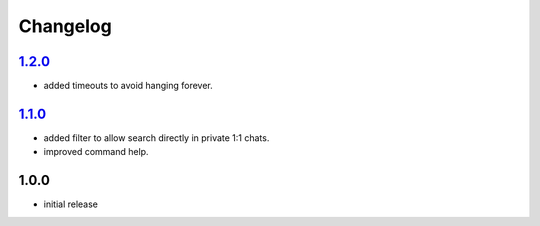 Changelog
=========

`1.2.0`_
--------

- added timeouts to avoid hanging forever.

`1.1.0`_
--------

- added filter to allow search directly in private 1:1 chats.
- improved command help.

1.0.0
-----

- initial release


.. _Unreleased: https://github.com/adbenitez/simplebot_lyrics/compare/v1.2.0...HEAD
.. _1.2.0: https://github.com/adbenitez/simplebot_lyrics/compare/v1.1.0...v1.2.0
.. _1.1.0: https://github.com/adbenitez/simplebot_lyrics/compare/v1.0.0...v1.1.0
